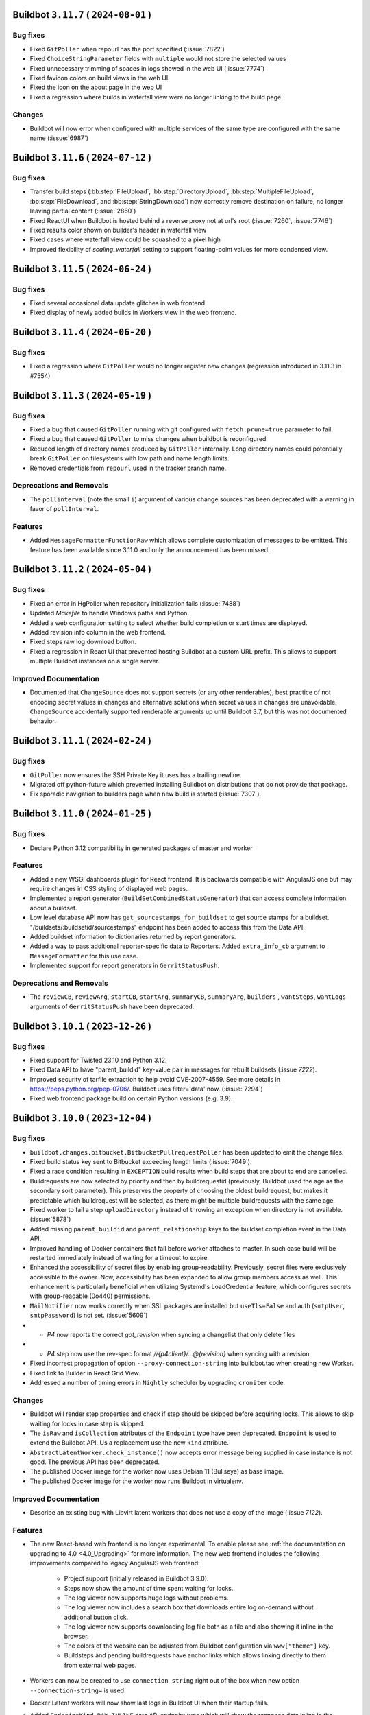 Buildbot ``3.11.7`` ( ``2024-08-01`` )
======================================

Bug fixes
---------

- Fixed ``GitPoller`` when repourl has the port specified (:issue:`7822`)
- Fixed ``ChoiceStringParameter`` fields with ``multiple`` would not store the selected values
- Fixed unnecessary trimming of spaces in logs showed in the web UI (:issue:`7774`)
- Fixed favicon colors on build views in the web UI
- Fixed the icon on the about page in the web UI
- Fixed a regression where builds in waterfall view were no longer linking to the build page.

Changes
-------

- Buildbot will now error when configured with multiple services of the same type are configured
  with the same name (:issue:`6987`)

Buildbot ``3.11.6`` ( ``2024-07-12`` )
======================================

Bug fixes
---------

- Transfer build steps (:bb:step:`FileUpload`, :bb:step:`DirectoryUpload`,
  :bb:step:`MultipleFileUpload`, :bb:step:`FileDownload`, and :bb:step:`StringDownload`) now
  correctly remove destination on failure, no longer leaving partial content (:issue:`2860`)
- Fixed ReactUI when Buildbot is hosted behind a reverse proxy not at url's root (:issue:`7260`,
  :issue:`7746`)
- Fixed results color shown on builder's header in waterfall view
- Fixed cases where waterfall view could be squashed to a pixel high
- Improved flexibility of `scaling_waterfall` setting to support floating-point values for more
  condensed view.

Buildbot ``3.11.5`` ( ``2024-06-24`` )
======================================

Bug fixes
---------

- Fixed several occasional data update glitches in web frontend
- Fixed display of newly added builds in Workers view in the web frontend.

Buildbot ``3.11.4`` ( ``2024-06-20`` )
======================================

Bug fixes
---------

- Fixed a regression where ``GitPoller`` would no longer register new changes (regression introduced
  in 3.11.3 in #7554)

Buildbot ``3.11.3`` ( ``2024-05-19`` )
======================================

Bug fixes
---------

- Fixed a bug that caused ``GitPoller`` running with git configured with ``fetch.prune=true``
  parameter to fail.
- Fixed a bug that caused ``GitPoller`` to miss changes when buildbot is reconfigured
- Reduced length of directory names produced by ``GitPoller`` internally. Long directory names
  could potentially break ``GitPoller`` on filesystems with low path and name length limits.
- Removed credentials from ``repourl`` used in the tracker branch name.

Deprecations and Removals
-------------------------

- The ``pollinterval`` (note the small ``i``) argument of various change sources has been deprecated
  with a warning in favor of ``pollInterval``.

Features
--------

- Added ``MessageFormatterFunctionRaw`` which allows complete customization of messages to be emitted.
  This feature has been available since 3.11.0 and only the announcement has been missed.

Buildbot ``3.11.2`` ( ``2024-05-04`` )
======================================

Bug fixes
---------

- Fixed an error in HgPoller when repository initialization fails (:issue:`7488`)
- Updated `Makefile` to handle Windows paths and Python.
- Added a web configuration setting to select whether build completion or start times are displayed.
- Added revision info column in the web frontend.
- Fixed steps raw log download button.
- Fixed a regression in React UI that prevented hosting Buildbot at a custom URL prefix. This allows
  to support multiple Buildbot instances on a single server.

Improved Documentation
----------------------

- Documented that ``ChangeSource`` does not support secrets (or any other renderables), best
  practice of not encoding secret values in changes and alternative solutions when secret values in
  changes are unavoidable. ``ChangeSource`` accidentally supported renderable arguments up until
  Buildbot 3.7, but this was not documented behavior.

Buildbot ``3.11.1`` ( ``2024-02-24`` )
======================================

Bug fixes
---------

- ``GitPoller`` now ensures the SSH Private Key it uses has a trailing newline.
- Migrated off python-future which prevented installing Buildbot on distributions that do not provide
  that package.
- Fix sporadic navigation to builders page when new build is started (:issue:`7307`).


Buildbot ``3.11.0`` ( ``2024-01-25`` )
======================================

Bug fixes
---------

- Declare Python 3.12 compatibility in generated packages of master and worker

Features
--------

- Added a new WSGI dashboards plugin for React frontend.
  It is backwards compatible with AngularJS one but may require changes in CSS styling of displayed web pages.
- Implemented a report generator (``BuildSetCombinedStatusGenerator``) that can access complete
  information about a buildset.
- Low level database API now has ``get_sourcestamps_for_buildset`` to get source stamps for a
  buildset. "/buildsets/:buildsetid/sourcestamps" endpoint has been added to access this from the
  Data API.
- Added buildset information to dictionaries returned by report generators.
- Added a way to pass additional reporter-specific data to Reporters. Added ``extra_info_cb``
  argument to ``MessageFormatter`` for this use case.
- Implemented support for report generators in ``GerritStatusPush``.

Deprecations and Removals
-------------------------

- The ``reviewCB``, ``reviewArg``, ``startCB``, ``startArg``, ``summaryCB``, ``summaryArg``,
  ``builders`` , ``wantSteps``, ``wantLogs`` arguments of ``GerritStatusPush`` have been deprecated.

Buildbot ``3.10.1`` ( ``2023-12-26`` )
======================================

Bug fixes
---------

- Fixed support for Twisted 23.10 and Python 3.12.
- Fixed Data API to have "parent_buildid" key-value pair in messages for rebuilt buildsets (:issue `7222`).
- Improved security of tarfile extraction to help avoid CVE-2007-4559. See more details in https://peps.python.org/pep-0706/. Buildbot uses filter='data' now. (:issue:`7294`)
- Fixed web frontend package build on certain Python versions (e.g. 3.9).


Buildbot ``3.10.0`` ( ``2023-12-04`` )
======================================

Bug fixes
---------

- ``buildbot.changes.bitbucket.BitbucketPullrequestPoller`` has been updated to emit the change files.
- Fixed build status key sent to Bitbucket exceeding length limits (:issue:`7049`).
- Fixed a race condition resulting in ``EXCEPTION`` build results when build steps that are about to end are cancelled.
- Buildrequests are now selected by priority and then by buildrequestid (previously, Buildbot used the age as the secondary sort parameter).
  This preserves the property of choosing the oldest buildrequest, but makes it predictable which buildrequest will be selected, as there might be multiple buildrequests with the same age.
- Fixed worker to fail a step ``uploadDirectory`` instead of throwing an exception when directory is not available. (:issue:`5878`)
- Added missing ``parent_buildid`` and ``parent_relationship`` keys to the buildset completion event in the Data API.
- Improved handling of Docker containers that fail before worker attaches to master.
  In such case build will be restarted immediately instead of waiting for a timeout to expire.
- Enhanced the accessibility of secret files by enabling group-readability.
  Previously, secret files were exclusively accessible to the owner. Now,
  accessibility has been expanded to allow group members access as well. This
  enhancement is particularly beneficial when utilizing Systemd's LoadCredential
  feature, which configures secrets with group-readable (0o440) permissions.
- ``MailNotifier`` now works correctly when SSL packages are installed but ``useTls=False`` and auth (``smtpUser``, ``smtpPassword``) is not set. (:issue:`5609`)
- - `P4` now reports the correct `got_revision` when syncing a changelist that only delete files
- - `P4` step now use the rev-spec format `//{p4client}/...@{revision}` when syncing with a revision
- Fixed incorrect propagation of option ``--proxy-connection-string`` into buildbot.tac when creating new Worker.
- Fixed link to Builder in React Grid View.
- Addressed a number of timing errors in ``Nightly`` scheduler by upgrading ``croniter`` code.

Changes
-------

- Buildbot will render step properties and check if step should be skipped before acquiring locks.
  This allows to skip waiting for locks in case step is skipped.
- The ``isRaw`` and ``isCollection`` attributes of the ``Endpoint`` type have been deprecated.
  ``Endpoint`` is used to extend the Buildbot API.
  Us a replacement use the new ``kind`` attribute.
- ``AbstractLatentWorker.check_instance()`` now accepts error message being supplied in case instance is not good.
  The previous API has been deprecated.
- The published Docker image for the worker now uses Debian 11 (Bullseye) as base image.
- The published Docker image for the worker now runs Buildbot in virtualenv.

Improved Documentation
----------------------

- Describe an existing bug with Libvirt latent workers that does not use a copy of the image (:issue `7122`).

Features
--------

- The new React-based web frontend is no longer experimental.
  To enable please see :ref:`the documentation on upgrading to 4.0 <4.0_Upgrading>` for more information.
  The new web frontend includes the following improvements compared to legacy AngularJS web frontend:

    - Project support (initially released in Buildbot 3.9.0).
    - Steps now show the amount of time spent waiting for locks.
    - The log viewer now supports huge logs without problems.
    - The log viewer now includes a search box that downloads entire log on-demand without additional button click.
    - The log viewer now supports downloading log file both as a file and also showing it inline in the browser.
    - The colors of the website can be adjusted from Buildbot configuration via ``www["theme"]`` key.
    - Buildsteps and pending buildrequests have anchor links which allows linking directly to them from external web pages.

- Workers can now be created to use ``connection string`` right out of the box when new option ``--connection-string=`` is used.
- Docker Latent workers will now show last logs in Buildbot UI when their startup fails.
- Added ``EndpointKind.RAW_INLINE`` data API endpoint type which will show the response data inline in the browser instead of downloading as a file.
- Implemented a way to specify volumes for containers spawned by ``KubeLatentWorker``.
- ``Nightly`` scheduler now supports forcing builds at specific times even if ``onlyIfChanged`` parameter was true and there were no important changes.
- ``buildbot.steps.source.p4.P4`` can now take a ``p4client_type`` argument to set the client type (More information on client type [here](https://www.perforce.com/manuals/p4sag/Content/P4SAG/performance.readonly.html))
- Added data and REST APIs to retrieve only projects with active builders.
- Improved step result reporting to specify whether step failed due to a time out.
- Added ``tags`` option to the ``Git`` source step to download tags when updating repository.
- Worker now sends ``failure_reason`` update when the command it was running timed out.

Deprecations and Removals
-------------------------

- Legacy AngularJS web frontend will be removed in Buildbot 4.0.
  Fixes to React web frontend that are regressions from AngularJS web frontend will be backported to 3.x Buildbot series to make migration easier.
- Buildbot Master now requires Python 3.8 or newer.
  Python 3.7 is no longer supported.
- ``buildbot.util.croniter`` module has been deprecated in favor of using Pypi ``croniter`` package.
- ``master.data.updates.setWorkerState()`` has been deprecated.
  Use ``master.data.updates.set_worker_paused()`` and ``master.data.updates.set_worker_graceful()`` as replacements.
- Buildbot now requires ``docker`` of version v4.0.0 or newer for Docker support.
- BuildStep instances are now more strict about when their attributes can be changed.
  Changing attributes of BuildStep instances that are not yet part of any build is most likely an error.
  This is because such instances are only being used to configure a builder as a source to create real steps from.
  In this scenario any attribute changes are ignored as far as build configuration is concerned.

  Such changing of attributes has been deprecated and will become an error in the future release.

  For customizing BuildStep after an instance has already been created `set_step_arg(name, value)` function has been added.

Buildbot ``3.9.2`` ( ``2023-09-02`` )
=====================================

Bug fixes
---------

- Work around requirements parsing error for the Twisted dependency by pinning Twisted to 22.10 or older.
  This fixes buildbot crash on startup when newest Twisted is installed.


Buildbot ``3.9.1`` ( ``2023-09-02`` )
=====================================

Bug fixes
---------

- Fixed handling of primary key columns on Postgres in the ``copy-db`` script.
- Fixed a race condition in the ``copy-db`` script which sometimes lead to no data being copied.
- Options for `create-worker` that are converted to numbers are now also checked to be valid Python literals.
  This will prevent creating invalid worker configurations, e.g.: when using option ``--umask=022`` instead of ``--umask=0o022`` or ``--umask=18``. (:issue:`7047`)
- Fixed worker not connecting error when there are files in WORKER/info folder that can not be decoded. (:issue:`3585`) (:issue:`4758`) (:issue:`6932`)
- Fixed incorrect git command line parameters when using ``Git`` source step with ``mode="incremental"``, ``shallow=True``, ``submodules=True`` (regression since Buildbot 3.9.0) (:issue:`7054`).

Improved Documentation
----------------------

- Clarified that ``shallow`` option for the ``Git`` source step is also supported in ``incremental`` mode.


Buildbot ``3.9.0`` ( ``2023-08-16`` )
=====================================

Bug fixes
---------

- Fixed missed invocations of methods decorated with ``util.debounce`` when debouncer was being stopped under certain conditions.
  This caused step and build state string updates to be sometimes missed.
- Improved stale connection handling in ``GerritChangeSource``.
  ``GerritChangeSource`` will instruct the ssh client to send periodic keepalive messages and will reconnect if the server does not reply for 45 seconds (default).
  ``GerritChangeSource`` now has ``ssh_server_alive_interval_s`` and ``ssh_server_alive_count_max`` options to control this behavior.
- Fixed unnecessary build started under the following conditions: there is an existing Nightly scheduler, ``onlyIfChanged`` is set to true and there is version upgrade from v3.4.0 (:issue:`6793`).
- Fixed performance of changes data API queries with custom filters.
- Prevent possible event loss during reconfig of reporters (:issue:`6982`).
- Fixed exception thrown when worker copies directories in Solaris operating system (:issue:`6870`).
- Fixed excessive log messages due to JWT token decoding error (:issue:`6872`).
- Fixed excessive log messages when otherwise unsupported ``/auth/login`` endpoint is accessed when using ``RemoteUserAuth`` authentication plugin.

Features
--------

- Introduce a way to group builders by project.
  A new ``projects`` list is added to the configuration dictionary.
  Builders can be associated to the entries in that list by the new ``project`` argument.

  Grouping builders by project allows to significantly clean up the UI in larger Buildbot installations that contain hundreds or thousands of builders for a smaller number of unrelated codebases.
  This is currently implemented only in experimental React UI.
- Added support specifying the project in ``GitHubPullrequestPoller``.
  Previously it was forced to be equal to GitHub's repository full name.
- Reporter ``BitbucketServerCoreAPIStatusPush`` now supports ``BuildRequestGenerator`` and generates build status for build requests (by default).
- Buildbot now has ``copy-db`` script migrate all data stored in the database from one database to another.
  This may be used to change database engine types.
  For example a sqlite database may be migrated to Postgres or MySQL when the load and data size grows.
- Added cron features like last day of month to ``Nightly`` Scheduler.
- Buildrequests can now have their priority changed, using the ``/buildrequests`` API.
- The force scheduler can now set a build request priority.
- Added support for specifying builder descriptions in markdown which is later rendered to HTML for presentation in the web frontend.
- Build requests are now sorted according to their buildrequest.
  Request time is now used as a secondary sort key.
- Significantly improved performance of reporters or reporters with slower generators which is important on larger Buildbot installations.
- Schedulers can now set a default priority for the buildrequests that it creates.
  It can either be an integer or a function.
- Implement support for shallow submodule update using git.
- ``GerritChangeSource`` will now log a small number of previous log lines coming from ``ssh`` process in case of connection failure.

Deprecations and Removals
-------------------------

- Deprecated ``projectName`` and ``projectURL`` configuration dictionary keys.


Buildbot ``3.8.0`` ( ``2023-04-16`` )
=====================================

Bug fixes
---------

- Fixed compatibility issues with Python 3.11.
- Fixed compatibility with Autobahn v22.4.1 and newer.
- Fixed issue with overriding `env` when calling `ShellMixin.makeRemoteShellCommand`
- Buildbot will now include the previous location of moved files when evaluating a Github commit.
  This fixes an issue where a commit that moves a file out of a folder, would not be shown in the
  web UI for a builder that is tracking that same folder.
- Improved reliability of Buildbot log watching to follow log files even after rotation.
  This improves reliability of Buildbot start and restart scripts.
- Fixed handling of occasional errors that happen when attempting to kill a master-side process that has already exited.
- Fixed a race condition in PyLint step that may lead to step throwing exceptions.
- Fixed compatibility with qemu 6.1 and newer when using LibVirtWorker with ``cheap_copy=True`` (default).
- Fixed an issue with secrets provider stripping newline from ssh keys sent in git steps.
- Fixed occasional errors that happen when killing processes on Windows. TASKKILL command may return
  code 255 when process has already exited.
- Fixed deleting secrets from worker that contain '~' in their destination path.

Changes
-------

- Buildbot now requires NodeJS 14.18 or newer to build the frontend.
- The URLs emitted by the Buildbot APIs have been changed to include slash after the hash (``#``)
  symbol to be compatible with what React web UI supports.

Improved Documentation
----------------------

- Replace statement "https is unsupported" with a more detailed disclaimer.

Features
--------

- Add a way to disable default ``WarningCountingShellCommand`` parser.
- Added health check API that latent workers can use to specify that a particular worker will not connect and build should not wait for it and mark itself as failure immediately.
- Implemented a way to customize TLS setting for ``LdapUserInfo``.


Buildbot ``3.7.0`` ( ``2022-12-04`` )
=====================================

Bug fixes
---------

- Improved statistics capture to avoid negative build duration.
- Improved reliability of "buildbot stop" (:issue:`3535`).
- Cancelled builds now have stop reason included into the state string.
- Fixed ``custom_class`` change hook checks to allow hook without a plugin.
- Added treq response wrapper to fix issue with missing url attribute.
- Fixed Buildbot Worker being unable to start on Python 2.7 due to issue in a new version of Automat dependency.

Features
--------

- Expanded ``ChangeFilter`` filtering capabilities:
   - New ``<attribute>_not_eq`` parameters to require no match
   - ``<attribute>_re`` now support multiple regexes
   - New ``<attribute>_not_re`` parameters to require no match by regex
   - New ``property_<match_type>`` parameters to perform filtering on change properties.
- Exposed frontend configuration as implementation-defined JSON document that can be queried separately.
- Added support for custom branch keys to ``OldBuildCanceller``.
  This is useful in Version Control Systems such as Gerrit that have multiple branch names for the same logical branch that should be tracked by the canceller.
- ``p4port`` argument of the ``P4`` step has been marked renderable.
- Added automatic generation of commands for Telegram bot without need to send them manually to BotFather.

Deprecations and Removals
-------------------------

- This release includes an experimental web UI written using React framework.
  The existing web UI is written using AngularJS framework which is no longer maintained.
  The new web UI can be tested by installing ``buildbot-www-react`` package and ``'base_react': {}`` key-value to www plugins.
  Currently no web UI plugins are supported.
  The existing web UI will be deprecated on subsequent Buildbot released and eventually replaced with the React-based web UI on Buildbot 4.0.


Buildbot ``3.6.1`` ( ``2022-09-22`` )
=====================================

Bug fixes
---------

- Fixed handling of last line in logs when Buildbot worker 3.5 and older connects to Buildbot master 3.6 (:issue:`6632`).
- Fixed worker ``cpdir`` command handling when using PB protocol (:issue:`6539`)


Buildbot ``3.6.0`` ( ``2022-08-25`` )
=====================================

Bug fixes
---------

- Fixed compatibility with Autobahn 22.4.x.
- Fixed a circular import that causes errors in certain cases.
- Fixed issue with :bb:worker:`DockerLatentWorker` accumulating connections with the docker server (:issue:`6538`).
- Fixed documentation build for ReadTheDocs: Sphinx and Python have been updated to latest version.
- Fixed build pending and canceled status reports to GitLab.
- Fixed compatibility of hvac implementation with Vault 1.10.x (:issue:`6475`).
- Fixed a race condition in ``PyLint`` step that may lead to step throwing exceptions.
- Reporters now always wait for previous report to completing upload before sending another one.
  This works around a race condition in GitLab build reports ingestion pipeline (:issue:`6563`).
- Fixed "retry fetch" and "clobber on failure" git checkout options.
- Improved Visual Studio installation path retrieval when using MSBuild and only 'BuildTools' are installed.
- Fixed search for Visual Studio executables by inspecting both ``C:\Program Files`` and ``C:\Program Files (x86)`` directories.
- Fixed Visual Studio based steps causing an exception in ``getResultSummary`` when being skipped.
- Fixed issue where workers would immediately retry login on authentication failure.
- Fixed sending emails when using Twisted 21.2 or newer (:issue:`5943`)

Features
--------

- Implemented support for App password authentication in ``BitbucketStatusPush`` reporter.
- Cancelled build requests now generate build reports.
- Implemented support for ``--no-verify`` git option to the ``GitCommit`` step.
- ``HTTPClientService`` now accepts full URL in its methods.
  Previously only a relative URL was supported.
- Callback argument of class ``LineBoundaryFinder`` is now optional and deprecated.
- Added ``VS2019``, ``VS2022``, ``MsBuild15``, ``MsBuild16``, ``MsBuild17`` steps.
- Names of transfer related temporary files are now prefixed with ``buildbot-transfer-``.
- ``buildbot try`` now accepts empty diffs and prints a warning instead of rejecting the diff.
- Implemented note event handling in GitLab www hook.

Deprecations and Removals
-------------------------

- Removed support for Python 3.6 from master.
  Minimal python version for the master is now 3.7.
  The Python version requirements for the worker don't change: 2.7 or 3.4 and newer.
- ``buildbot`` package now requires Twisted versions >= 18.7.0


Buildbot ``3.5.0`` ( ``2022-03-06`` )
=====================================

Bug fixes
---------

- Improved handling of "The container operating system does not match the host operating system" error on Docker on Windows to mark the build as erroneous so that it's not retried.
- Fixed rare ``AlreadyCalledError`` exceptions in the logs when worker worker connection is lost at the same time it is delivering final outcome of a command.
- Fixed errors when accessing non-existing build via REST API when an endpoint matching rule with builder filter was present.
- Fixed an error in ``CMake`` passing options and definitions on the cmake command line.
- Fixed an error when handling command management errors on the worker side (regression since v3.0.0).
- Fixed updating build step summary with mock state changes for MockBuildSRPM and MockRebuild.
- Fixed support for optional ``builder`` parameter used in RebuildBuildEndpointMatcher (:issue:`6307`).
- Fixed error that caused builds to become stuck in building state until next master restart if builds that were in the process of being interrupted lost connection to the worker.
- Fixed Gerrit change sources to emit changes with proper branch name instead of one containing ``refs/heads/`` as the prefix.
- Fixed handling of ``build_wait_timeout`` on latent workers which previously could result in latent worker being shut down while a build is running in certain scenarios (:issue:`5988`).
- Fixed problem on MySQL when using master names or builder tags that differ only by case.
- Fixed timed schedulers not scheduling builds the first time they are enabled with ``onlyIfChanged=True`` when there are no important changes.
  In such case the state of the code is not known, so a build must be run to establish the baseline.
- Switched Bitbucket OAuth client from the deprecated 'teams' APIs to the new 'workspaces' APIs
- Fixed errors when killing a process on a worker fails due to any reason (e.g. permission error or process being already exited) (:issue:`6140`).
- Fixed updates to page title in the web UI.
  Web UI now shows the configured buildbot title within the page title.

Improved Documentation
----------------------

- Fixed brackets in section `2.4.2.4 - How to populate secrets in a build` (:issue:`6417`).

Features
--------

- The use of Renderables when constructing payload For `JSONStringDownload` is now allowed.
- Added ``alwaysPull`` support when using ``dockerfile`` parameter of ``DockerLatentWorker``.
- Base Debian image has been upgraded to Debian Bullseye for the Buildbot master.
- Added rendering support to ``docker_host`` and ``hostconfig`` parameters of ``DockerLatentWorker``.
- ``MailNotifier`` reporter now sends HTML messages by default.
- ``MessageFormatter`` will now use a default subject value if one is not specified.
- The default templates used in message formatters have been improved to supply more information.
  Separate default templates for html messages have been provided.
- Added ``buildbot_title``, ``result_names`` and ``is_buildset`` keys to the data passed to ``MessageFormatter`` instances for message rendering.
- Added ``target`` support when using ``dockerfile`` parameter of ``DockerLatentWorker``.
- Simplified :bb:cfg:`prioritizeBuilders` default function to make an example easier to customize.
- Buildbot now exposes its internal framework for writing tests of custom build steps.
  Currently the API is experimental and subject to change.
- Implemented detection of too long step and builder property names to produce errors at config time if possible.

Deprecations and Removals
-------------------------

- Deprecated ``subject`` argument of ``BuildStatusGenerator`` and ``BuildSetStatusGenerator`` status generators.
  Use ``subject`` argument of corresponding message formatters.


Buildbot ``3.4.1`` ( ``2022-02-09`` )
=====================================

Bug fixes
---------

- Updated Bitbucket API URL for ``BitbucketPullrequestPoller``.
- Fixed a crash in ``BitbucketPullrequestPoller`` (:issue:`4153`)
- Fixed installation of master and worker as Windows service from wheel package (regression since 3.4.0)  (:issue:`6294`)
- Fixed occasional exceptions when using Visual Studio steps (:issue:`5698`).
- Fixed rare "Did you maybe forget to yield the method" errors coming from the log subsystem.


Buildbot ``3.4.0`` ( ``2021-10-15`` )
=====================================

Bug fixes
---------

- Database migrations are now handled using Alembic (1.6.0 or newer is required) (:issue:`5872`).
- AMI for latent worker is now set before making spot request to enable dynamically setting AMIs for instantiating workers.
- Fixed ``GitPoller`` fetch commands timing out on huge repositories
- Fixed a bug that caused Gerrit review comments sometimes not to be reported.
- Fixed a critical bug in the ``MsBuild141`` step (regression since Buildbot v2.8.0) (:issue:`6262`).
- Implemented renderable support in secrets list of ``RemoveWorkerFileSecret``.
- Fixed issues that prevented Buildbot from being used in Setuptools 58 and newer due to dependencies failing to build (:issue:`6222`).

Improved Documentation
----------------------

- Fixed help text for ``buildbot create-master`` so it states that ``--db`` option is passed verbatim to ``master.cfg.sample`` instead of ``buildbot.tac``.
- Added documentation of properties available in the formatting context that is presented to message formatters.

Features
--------

- MsBuild steps now handle correctly rebuilding or cleaning a specific project.
  Previously it could only be done on the entire solution.
- Implemented support for controlling ``filter`` option of ``git clone``.
- Optimized build property filtering in the database instead of in Python code.
- Implemented support of ``SASL PLAIN`` authentication to ``IRC`` reporter.
- The ``want_logs`` (previously ``wantLogs``) argument to message formatters will now imply ``wantSteps`` if selected.
- Added information about log URLs to message formatter context.
- Implemented a way to ask for only logs metadata (excluding content) in message formatters via ``want_logs`` and ``want_logs_content`` arguments.
- Implemented support for specifying pre-processor defines sent to the compiler in the ``MsBuild`` steps.
- Introduced ``HvacKvSecretProvider`` to allow working around flaws in ``HashiCorpVaultSecretProvider`` (:issue:`5903`).
- Implemented support for proxying worker connection through a HTTP proxy.

Deprecations and Removals
-------------------------

- The ``wantLogs`` argument of message formatters has been deprecated.
  Please replace any uses with both ``want_logs`` and ``want_logs_content`` set to the same value.
- The ``wantProperties`` and ``wantSteps`` arguments of message formatters have been renamed to ``want_properties`` and ``want_steps`` respectively.
- Buildbot now requires SQLAlchemy 1.3.0 or newer.


Buildbot ``3.3.0`` ( ``2021-07-31`` )
=====================================

Bug fixes
---------

- Fixed support of SQLAlchemy v1.4 (:issue:`5992`).
- Improved default build request collapsing functionality to take into account properties set by the scheduler and not collapse build requests if they differ (:issue:`4686`).
- Fixed a race condition that would result in attempts to complete unclaimed buildrequests (:issue:`3762`).
- Fixed a race condition in default buildrequest collapse function which resulted in two concurrently submitted build requests potentially being able to cancel each other (:issue:`4642`).
- The ``comment-added`` event on Gerrit now produces the same branch as other events such as ``patchset-created``.
- ``GerritChangeSource`` and ``GerritEventLogPoller`` will now produce change events with ``branch`` attribute that corresponds to the actual git branch on the repository.
- Fixed handling of ``GitPoller`` state to not grow without bounds and eventually exceed the database field size. (:issue:`6100`)
- Old browser warning banner is no longer shown for browsers that could not be identified (:issue:`5237`).
- Fixed worker lock handling that caused max lock count to be ignored (:issue:`6132`).

Features
--------

- Buildbot can now be configured (via ``FailingBuildsetCanceller``) to cancel unfinished builds when a build in a buildset fails.
- ``GitHubEventHandler`` can now configure authentication token via Secrets management for GitHub instances that do not allow anonymous access
- Buildbot can now be configured (via ``OldBuildCanceller``) to cancel unfinished builds when branches on which they are running receive new commits.
- Buildbot secret management can now be used to configure worker passwords.
- Services can now be forced to reload their code via new ``canReconfigWithSibling`` API.

Deprecations and Removals
-------------------------

- ``changes.base.PollingChangeSource`` has been fully deprecated as internal uses of it were migrated to replacement APIs.


Buildbot ``3.2.0`` ( ``2021-06-17`` )
=====================================

Bug fixes
---------

- Fixed occasional ``InvalidSpotInstanceRequestID.NotFound`` errors when using spot instances on EC2.
  This could have lead to Buildbot launching zombie instances and not shutting them down.
- Improved ``GitPoller`` behavior during reconfiguration to exit at earliest possible opportunity and thus reduce the delay that running ``GitPoller`` incurs for the reconfiguration.
- The docker container for the master now fully builds the www packages.
  Previously they were downloaded from pypi which resulted in downloading whatever version was newest at the time (:issue:`4998`).
- Implemented time out for master-side utility processes (e.g. ``git`` or ``hg``) which could break the respective version control poller potentially indefinitely upon hanging.
- Fixed a regression in the ``reconfig`` script which would time out instead of printing error when configuration update was not successfully applied.
- Improved buildbot restart behavior to restore the worker paused state (:issue:`6074`)
- Fixed support for binary patch files in try client (:issue:`5933`)
- Improved handling of unsubscription errors in WAMP which will no longer crash the unsubscribing component and instead just log an error.
- Fixed a crash when a worker is disconnected from a running build that uses worker information for some of its properties (:issue:`5745`).

Improved Documentation
----------------------

- Added documentation about installation Buildbot worker as Windows service.

Features
--------

- ``DebPbuilder`` now supports the ``--othermirror`` flag for including additional repositories
- Implemented support for setting docker container's hostname
- The libvirt latent worker will now wait for the VM to come online instead of disabling the worker during connection establishment process.
  The VM management connections are now pooled by URI.
- Buildbot now sends metadata required to establish connection back to master to libvirt worker VMs.
- ``LibVirtWorker`` will now setup libvirt metadata with details needed by the worker to connect back to master.
- The docker container for the master has been switched to Debian.
  Additionally, buildbot is installed into a virtualenv there to reduce chances of conflicts with Python packages installed via ``dpkg``.
- BitbucketStatusPush now has renderable build status key, name, and description.
- Pausing a worker is a manual operation which the quarantine timer was overwriting. Worker paused state and quarantine state are now independent. (:issue:`5611`)
- Reduce buildbot_worker wheel package size by 40% by dropping tests from package.

Deprecations and Removals
-------------------------

- The `connection` argument of the LibVirtWorker constructor has been deprecated along with the related `Connection` class.
  Use `uri` as replacement.
- The ``*NewStyle`` build step aliases have been removed.
  Please use equivalent steps without the ``NewStyle`` suffix in the name.
- Try client no longer supports protocol used by Buildbot older than v0.9.


Buildbot ``3.1.1`` ( ``2021-04-28`` )
=====================================

Bug fixes
---------

- Fix missing VERSION file in buildbot_worker wheel package (:issue:`5948`, :issue:`4464`).
- Fixed error when attempting to specify ``ws_ping_interval`` configuration option (:issue:`5991`).


Buildbot ``3.1.0`` ( ``2021-04-05`` )
=====================================

Bug fixes
---------

- Fixed usage of invalid characters in temporary file names by git-related steps (:issue:`5949`)
- Fixed parsing of URLs of the form https://api.bitbucket.org/2.0/repositories/OWNER/REPONAME in BitbucketStatusPush.
  These URLs are in the sourcestamps returned by the Bitbucket Cloud hook.
- Brought back the old (pre v2.9.0) behavior of the ``FileDownload`` step to act
  more gracefully by returning ``FAILURE`` instead of raising an exception when the file doesn't exist
  on master. This makes use cases such as ``FileDownload(haltOnFailure=False)`` possible again.
- Fixed issue with ``getNewestCompleteTime`` which was returning no completed builds, although it could.
- Fixed the ``Git`` source step causing last active branch to point to wrong commits.
  This only affected the branch state in the local repository, the checked out code was correct.
- Improved cleanup of any containers left running by ``OpenstackLatentWorker``.
- Improved consistency of log messages produced by the reconfig script.
  Note that this output is not part of public API of Buildbot and may change at any time.
- Improved error message when try client cannot create a build due to builder being not configured on master side.
- Fixed exception when submitting builds via try jobdir client when the branch was not explicitly specified.
- Fixed handling of secrets in nested folders by the vault provider.

Features
--------

- Implemented report generator for new build requests
- Allow usage of Basic authentication to access GitHub API when looking for avatars
- Added support for default Pylint message that was changed in v2.0.
- Implemented support for configurable timeout in the reconfig script via new ``progress_timeout`` command-line parameter which determines how long it waits between subsequent progress updates in the logs before declaring a timeout.
- Implemented ``GitDiffInfo`` step that would extract information about what code has been changed in a pull/merge request.
- Add support ``--submodule`` option for the ``repo init`` command of the Repo source step.

Deprecations and Removals
-------------------------

- ``MessageFormatter`` will receive the actual builder name instead of ``whole buildset`` when used from ``BuildSetStatusGenerator``.


Buildbot ``3.0.3`` ( ``2021-04-05`` )
=====================================

Bug fixes
---------

- Fixed a race condition in log handling of ``RpmLint`` and ``WarningCountingShellCommand`` steps resulting in steps crashing occasionally.
- Fixed incorrect state string of a finished buildstep being sent via message queue (:issue:`5906`).
- Reduced flickering of build summary tooltip during mouseover of build numbers (:issue:`5930`).
- Fixed missing data in Owners and Worker columns in changes and workers pages (:issue:`5888`, :issue:`5887`).
- Fixed excessive debug logging in ``GerritEventLogPoller``.
- Fixed regression in pending buildrequests UI where owner is not displayed anymore (:issue:`5940`).
- Re-added support for ``lazylogfiles`` argument of ``ShellCommand`` that was available in old style steps.

Buildbot ``3.0.2`` ( ``2021-03-16`` )
=====================================

Bug fixes
---------

- Updated Buildbot requirements to specify sqlalchemy 1.4 and newer as not supported yet.


Buildbot ``3.0.1`` ( ``2021-03-14`` )
=====================================

Bug fixes
---------

- Fixed special character handling in avatar email URLs.
- Fixed errors when an email address matches GitHub commits but the user is unknown to it.
- Added missing report generators to the Buildbot plugin database (:issue:`5892`)
- Fixed non-default mode support for ``BuildSetStatusGenerator``.


Buildbot ``3.0.0`` ( ``2021-03-08`` )
=====================================

This release includes all changes up to Buildbot ``2.10.2``.

Bug fixes
---------

- Avatar caching is now working properly and size argument is now handled correctly.
- Removed display of hidden steps in the build summary tooltip.
- ``GitHubPullrequestPoller`` now supports secrets in its ``token`` argument (:issue:`4921`)
- Plugin database will no longer issue warnings on load, but only when a particular entry is accessed.
- SSH connections are now run with ``-o BatchMode=yes`` to prevent interactive prompts which may tie up a step, reporter or change source until it times out.

Features
--------

- ``BitbucketPullrequestPoller``, ``BitbucketCloudEventHandler``, ``BitbucketServerEventHandler`` were enhanced to save PR entries matching provided masks as build properties.
- ``BitbucketPullrequestPoller`` has been enhanced to optionally authorize Bitbucket API.
- Added `pullrequesturl` property to the following pollers and change hooks: ``BitbucketPullrequestPoller``, ``GitHubPullrequestPoller``, ``GitHubEventHandler``.
  This unifies all Bitbucket and GitHub pollers with the shared property interface.
- AvatarGitHub class has been enhanced to handle avatar based on email requests and take size argument into account
- Added support for Fossil user objects for use by the buildbot-fossil plugin.
- A new ``www.ws_ping_interval`` configuration option was added to avoid websocket timeouts when using reverse proxies and CDNs (:issue:`4078`)

Deprecations and Removals
-------------------------

- Removed deprecated ``encoding`` argument to ``BitbucketPullrequestPoller``.
- Removed deprecated support for constructing build steps from class and arguments in ``BuildFactory.addStep()``.
- Removed support for deprecated ``db_poll_interval`` configuration setting.
- Removed support for deprecated ``logHorizon``, ``eventHorizon`` and ``buildHorizon`` configuration settings.
- Removed support for deprecated ``nextWorker`` function signature that accepts two parameters instead of three.
- Removed deprecated ``status`` configuration setting.
- ``LoggingBuildStep`` has been removed.
- ``GET``, ``PUT``, ``POST``, ``DELETE``, ``HEAD``, ``OPTIONS`` steps now use new-style step implementation.
- ``MasterShellCommand`` step now uses new-style step implementation.
- ``Configure``, ``Compile``, ``ShellCommand``, ``SetPropertyFromCommand``, ``WarningCountingShellCommand``, ``Test`` steps now use new-style step implementation.
- Removed support for old-style steps.
- Python 3.5 is no longer supported for running Buildbot master.
- The deprecated ``HipChatStatusPush`` reporter has been removed.
- Removed support for the following deprecated parameters of ``HttpStatusPush`` reporter: ``format_fn``, ``builders``, ``wantProperties``, ``wantSteps``, ``wantPreviousBuild``, ``wantLogs``, ``user``, ``password``.
- Removed support for the following deprecated parameters of ``BitbucketStatusPush`` reporter: ``builders``, ``wantProperties``, ``wantSteps``, ``wantPreviousBuild``, ``wantLogs``.
- Removed support for the following deprecated parameters of ``BitbucketServerStatusPush``, ``BitbucketServerCoreAPIStatusPush``, ``GerritVerifyStatusPush``, ``GitHubStatusPush``, ``GitHubCommentPush`` and ``GitLabStatusPush`` reporters: ``startDescription``, ``endDescription``, ``builders``, ``wantProperties``, ``wantSteps``, ``wantPreviousBuild``, ``wantLogs``.
- Removed support for the following deprecated parameters of ``BitbucketServerPRCommentPush``, ``MailNotifier``, ``PushjetNotifier`` and ``PushoverNotifier`` reporters: ``subject``, ``mode``, ``builders``, ``tags``, ``schedulers``, ``branches``, ``buildSetSummary``, ``messageFormatter``, ``watchedWorkers``, ``messageFormatterMissingWorker``.
- Removed support for the following deprecated parameters of ``MessageFormatter`` report formatter: ``template_name``.
- The deprecated ``send()`` function that can be overridden by custom reporters has been removed.
- Removed deprecated support for ``template_filename``, ``template_dir`` and ``subject_filename`` configuration parameters of message formatters.
- The deprecated ``buildbot.status`` module has been removed.
- The deprecated ``MTR`` step has been removed.
  Contributors are welcome to step in, migrate this step to newer APIs and add a proper test suite to restore this step in Buildbot.
- Removed deprecated ``buildbot.test.fake.httpclientservice.HttpClientService.getFakeService()`` function.
- Removed deprecated support for ``block_device_map`` argument of EC2LatentWorker being not a list.
- Removed support for deprecated builder categories which have been replaced by tags.
